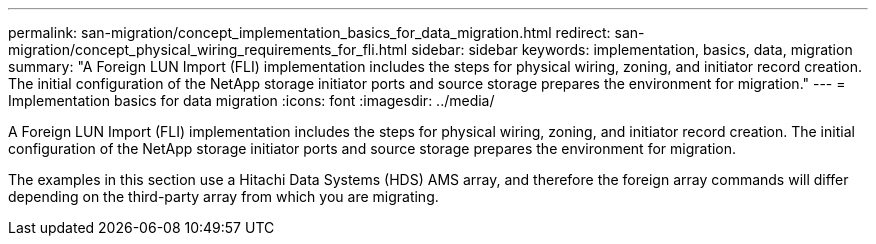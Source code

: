 ---
permalink: san-migration/concept_implementation_basics_for_data_migration.html
redirect: san-migration/concept_physical_wiring_requirements_for_fli.html
sidebar: sidebar
keywords: implementation, basics, data, migration
summary: "A Foreign LUN Import (FLI) implementation includes the steps for physical wiring, zoning, and initiator record creation. The initial configuration of the NetApp storage initiator ports and source storage prepares the environment for migration."
---
= Implementation basics for data migration
:icons: font
:imagesdir: ../media/

[.lead]
A Foreign LUN Import (FLI) implementation includes the steps for physical wiring, zoning, and initiator record creation. The initial configuration of the NetApp storage initiator ports and source storage prepares the environment for migration.

The examples in this section use a Hitachi Data Systems (HDS) AMS array, and therefore the foreign array commands will differ depending on the third-party array from which you are migrating.
